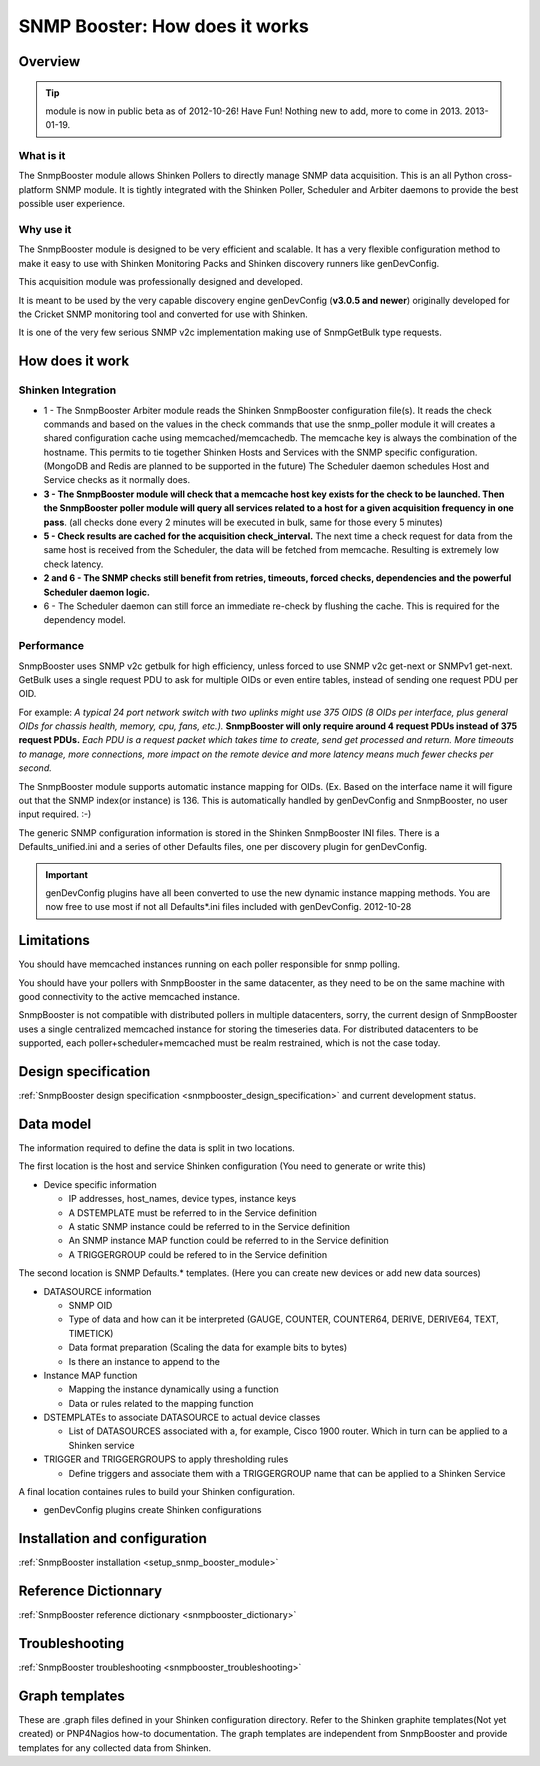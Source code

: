 .. _snmpbooster_how_it_works:

===============================
SNMP Booster: How does it works
===============================

Overview
========

.. tip::
   module is now in public beta as of 2012-10-26! Have Fun!
   Nothing new to add, more to come in 2013. 2013-01-19.

What is it
----------

The SnmpBooster module allows Shinken Pollers to directly manage SNMP data acquisition. This is an all Python cross-platform SNMP module. It is tightly integrated with the Shinken Poller, Scheduler and Arbiter daemons to provide the best possible user experience.

Why use it
----------

The SnmpBooster module is designed to be very efficient and scalable. It has a very flexible configuration method to make it easy to use with Shinken Monitoring Packs and Shinken discovery runners like genDevConfig.

This acquisition module was professionally designed and developed.

It is meant to be used by the very capable discovery engine genDevConfig (**v3.0.5 and newer**)  originally developed for the Cricket SNMP monitoring tool and converted for use with Shinken.

It is one of the very few serious SNMP v2c implementation making use of SnmpGetBulk type requests.

How does it work
================

Shinken Integration
-------------------


.. image:: /_static/images/snmpbooster_data_model.png

- 1 - The SnmpBooster Arbiter module reads the Shinken SnmpBooster configuration file(s). It reads the check commands and based on the values in the check commands that use the snmp_poller module it will creates a shared configuration cache using memcached/memcachedb. The memcache key is always the combination of the hostname. This permits to tie together Shinken Hosts and Services with the SNMP specific configuration. (MongoDB and Redis are planned to be supported in the future) The Scheduler daemon schedules Host and Service checks as it normally does. 

- **3 - The SnmpBooster module will check that a memcache host key exists for the check to be launched. Then the SnmpBooster poller module will query all services related to a host for a given acquisition frequency in one pass**. (all checks done every 2 minutes will be executed in bulk, same for those every 5 minutes)

- **5 - Check results are cached for the acquisition check_interval.** The next time a check request for data from the same host is received from the Scheduler, the data will be fetched from memcache. Resulting is extremely low check latency.

- **2 and 6 - The SNMP checks still benefit from retries, timeouts, forced checks, dependencies and the powerful Scheduler daemon logic.** 

- 6 - The Scheduler daemon can still force an immediate re-check by flushing the cache. This is required for the dependency model.

Performance
-----------

SnmpBooster uses SNMP v2c getbulk for high efficiency, unless forced to use SNMP v2c get-next or SNMPv1 get-next. GetBulk uses a single request PDU to ask for multiple OIDs or even entire tables, instead of sending one request PDU per OID. 

For example: *A typical 24 port network switch with two uplinks might use 375 OIDS (8 OIDs per interface, plus general OIDs for chassis health, memory, cpu, fans, etc.).* **SnmpBooster will only require around 4 request PDUs instead of 375 request PDUs.** *Each PDU is a request packet which takes time to create, send get processed and return. More timeouts to manage, more connections, more impact on the remote device and more latency means much fewer checks per second.*

The SnmpBooster module supports automatic instance mapping for OIDs. (Ex. Based on the interface name it will figure out that the SNMP index(or instance) is 136. This is automatically handled by genDevConfig and SnmpBooster, no user input required. :-)

The generic SNMP configuration information is stored in the Shinken SnmpBooster INI files. There is a Defaults_unified.ini and a series of other Defaults files, one per discovery plugin for genDevConfig.

.. important::
   genDevConfig plugins have all been converted to use the new dynamic instance mapping methods. You are now free to use most if not all Defaults*.ini files included with genDevConfig. 2012-10-28


Limitations
===========

You should have memcached instances running on each poller responsible for snmp polling.

You should have your pollers with SnmpBooster in the same datacenter, as they need to be on the same machine with good connectivity to the active memcached instance.

SnmpBooster is not compatible with distributed pollers in multiple datacenters, sorry, the current design of SnmpBooster uses a single centralized memcached instance for storing the timeseries data. For distributed datacenters to be supported, each poller+scheduler+memcached must be realm restrained, which is not the case today.


Design specification
====================

:ref:`SnmpBooster design specification <snmpbooster_design_specification>` and current development status.

Data model
==========

The information required to define the data is split in two locations. 

The first location is the host and service Shinken configuration (You need to generate or write this)

* Device specific information

  * IP addresses, host_names, device types, instance keys
  * A DSTEMPLATE must be referred to in the Service definition
  * A static SNMP instance could be referred to in the Service definition
  * An SNMP instance MAP function could be referred to in the Service definition
  * A TRIGGERGROUP could be refered to in the Service definition

The second location is SNMP Defaults.* templates. (Here you can create new devices or add new data sources)

* DATASOURCE information

  * SNMP OID
  * Type of data and how can it be interpreted (GAUGE, COUNTER, COUNTER64, DERIVE, DERIVE64, TEXT, TIMETICK)
  * Data format preparation (Scaling the data for example bits to bytes)
  * Is there an instance to append to the

* Instance MAP function

  * Mapping the instance dynamically using a function
  * Data or rules related to the mapping function

* DSTEMPLATEs to associate DATASOURCE to actual device classes

  * List of DATASOURCES associated with a, for example, Cisco 1900 router. Which in turn can be applied to a Shinken service

* TRIGGER and TRIGGERGROUPS to apply thresholding rules

  * Define triggers and associate them with a TRIGGERGROUP name that can be applied to a Shinken Service


A final location containes rules to build your Shinken configuration.

* genDevConfig plugins create Shinken configurations


Installation and configuration
==============================

:ref:`SnmpBooster installation <setup_snmp_booster_module>`

Reference Dictionnary
=====================

:ref:`SnmpBooster reference dictionary <snmpbooster_dictionary>`


Troubleshooting
===============

:ref:`SnmpBooster troubleshooting <snmpbooster_troubleshooting>`

Graph templates
===============

These are .graph files defined in your Shinken configuration directory. Refer to the Shinken graphite templates(Not yet created) or PNP4Nagios how-to documentation. The graph templates are independent from SnmpBooster and provide templates for any collected data from Shinken.

